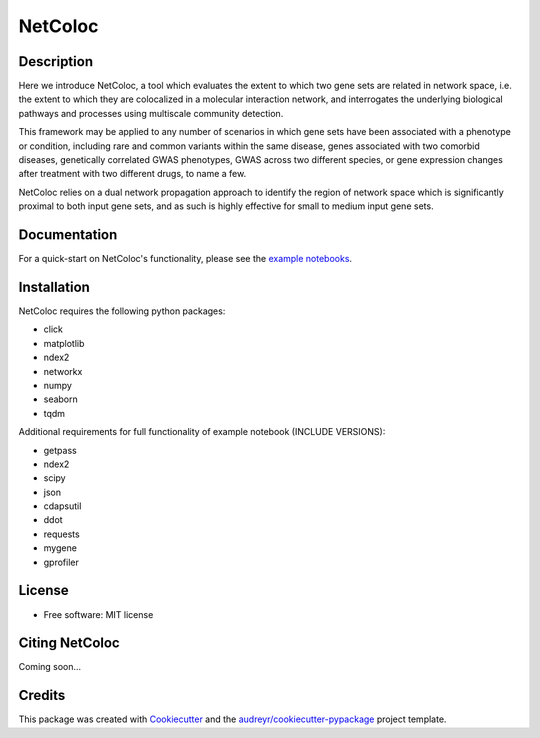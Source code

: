 ===============================
NetColoc
===============================

.. image:: https://img.shields.io/pypi/v/netcoloc.svg
        :target: https://pypi.python.org/pypi/netcoloc

.. image:: https://img.shields.io/travis/ceofy/netcoloc.svg
        :target: https://travis-ci.org/ceofy/netcoloc

.. image:: https://readthedocs.org/projects/netcoloc/badge/?version=latest
        :target: https://netcoloc.readthedocs.io/en/latest/?badge=latest
        :alt: Documentation Status


Description
-----------

Here we introduce NetColoc, a tool which evaluates the extent to
which two gene sets are related in network space, i.e. the extent
to which they are colocalized in a molecular interaction network,
and interrogates the underlying biological pathways and processes
using multiscale community detection.

This framework may be applied to any number of scenarios in which
gene sets have been associated with a phenotype or condition,
including rare and common variants within the same disease,
genes associated with two comorbid diseases, genetically
correlated GWAS phenotypes, GWAS across two different species,
or gene expression changes after treatment with two different
drugs, to name a few.

NetColoc relies on a dual network propagation
approach to identify the region of network space which is
significantly proximal to both input gene sets, and as such is
highly effective for small to medium input gene sets.


Documentation
-------------

For a quick-start on NetColoc's functionality, please see the
`example notebooks <https://github.com/ucsd-ccbb/NetColoc/tree/main/example_notebooks>`__.

Installation
------------

NetColoc requires the following python packages:

* click
* matplotlib
* ndex2
* networkx
* numpy
* seaborn
* tqdm

Additional requirements for full functionality of example notebook (INCLUDE VERSIONS):

* getpass
* ndex2
* scipy
* json
* cdapsutil
* ddot
* requests
* mygene
* gprofiler

License
--------

* Free software: MIT license

Citing NetColoc
---------------

Coming soon...

Credits
-------

This package was created with Cookiecutter_ and the `audreyr/cookiecutter-pypackage`_ project template.

.. _Cookiecutter: https://github.com/audreyr/cookiecutter
.. _`audreyr/cookiecutter-pypackage`: https://github.com/audreyr/cookiecutter-pypackage
